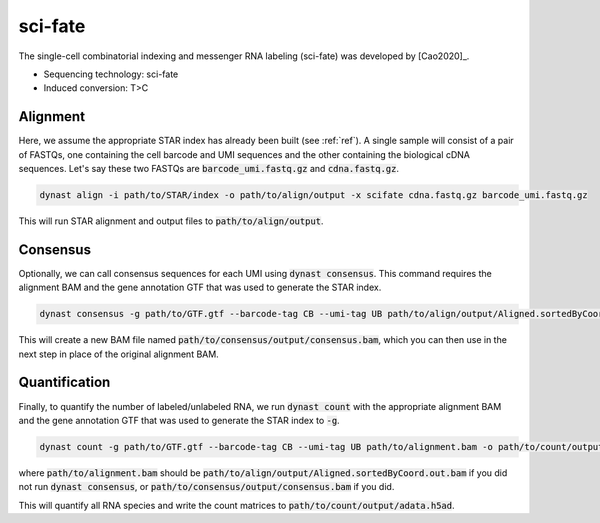 sci-fate
========
The single-cell combinatorial indexing and messenger RNA labeling (sci-fate) was developed by [Cao2020]_.

* Sequencing technology: sci-fate
* Induced conversion: T>C

Alignment
^^^^^^^^^
Here, we assume the appropriate STAR index has already been built (see :ref:`ref`). A single sample will consist of a pair of FASTQs, one containing the cell barcode and UMI sequences and the other containing the biological cDNA sequences. Let's say these two FASTQs are :code:`barcode_umi.fastq.gz` and :code:`cdna.fastq.gz`.

.. code:: text

	dynast align -i path/to/STAR/index -o path/to/align/output -x scifate cdna.fastq.gz barcode_umi.fastq.gz

This will run STAR alignment and output files to :code:`path/to/align/output`.

Consensus
^^^^^^^^^
Optionally, we can call consensus sequences for each UMI using :code:`dynast consensus`. This command requires the alignment BAM and the gene annotation GTF that was used to generate the STAR index.

.. code:: text

    dynast consensus -g path/to/GTF.gtf --barcode-tag CB --umi-tag UB path/to/align/output/Aligned.sortedByCoord.out.bam -o path/to/consensus/output

This will create a new BAM file named :code:`path/to/consensus/output/consensus.bam`, which you can then use in the next step in place of the original alignment BAM.

Quantification
^^^^^^^^^^^^^^
Finally, to quantify the number of labeled/unlabeled RNA, we run :code:`dynast count` with the appropriate alignment BAM and the gene annotation GTF that was used to generate the STAR index to :code:`-g`.

.. code:: text

	dynast count -g path/to/GTF.gtf --barcode-tag CB --umi-tag UB path/to/alignment.bam -o path/to/count/output --conversion TC

where :code:`path/to/alignment.bam` should be :code:`path/to/align/output/Aligned.sortedByCoord.out.bam` if you did not run :code:`dynast consensus`, or :code:`path/to/consensus/output/consensus.bam` if you did.

This will quantify all RNA species and write the count matrices to :code:`path/to/count/output/adata.h5ad`.
